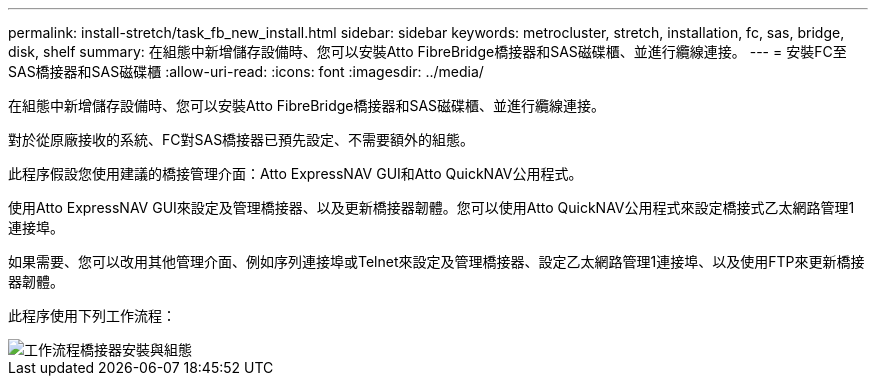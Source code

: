 ---
permalink: install-stretch/task_fb_new_install.html 
sidebar: sidebar 
keywords: metrocluster, stretch, installation, fc, sas, bridge, disk, shelf 
summary: 在組態中新增儲存設備時、您可以安裝Atto FibreBridge橋接器和SAS磁碟櫃、並進行纜線連接。 
---
= 安裝FC至SAS橋接器和SAS磁碟櫃
:allow-uri-read: 
:icons: font
:imagesdir: ../media/


[role="lead"]
在組態中新增儲存設備時、您可以安裝Atto FibreBridge橋接器和SAS磁碟櫃、並進行纜線連接。

對於從原廠接收的系統、FC對SAS橋接器已預先設定、不需要額外的組態。

此程序假設您使用建議的橋接管理介面：Atto ExpressNAV GUI和Atto QuickNAV公用程式。

使用Atto ExpressNAV GUI來設定及管理橋接器、以及更新橋接器韌體。您可以使用Atto QuickNAV公用程式來設定橋接式乙太網路管理1連接埠。

如果需要、您可以改用其他管理介面、例如序列連接埠或Telnet來設定及管理橋接器、設定乙太網路管理1連接埠、以及使用FTP來更新橋接器韌體。

此程序使用下列工作流程：

image::../media/workflow_bridge_installation_and_configuration.gif[工作流程橋接器安裝與組態]
